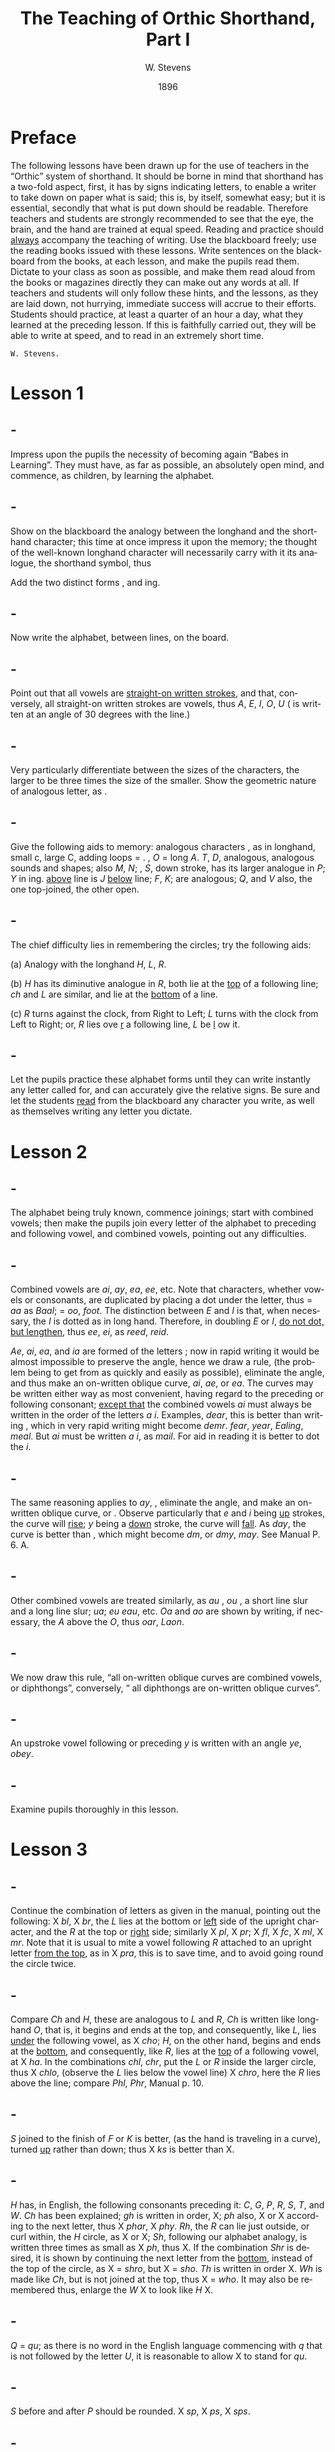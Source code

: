 :HEADER:
#+TITLE: The Teaching of Orthic Shorthand, Part I
#+AUTHOR: W. Stevens
#+OPTIONS: whn:nil toc:3
#+DESCRIPTION: A series of lessons for the use of teachers and students of orthographic shorthand
#+LANGUAGE: en
#+DATE: 1896
#+LATEX: \setlength\parindent{0pt}
:END:

* Preface
:properties:
:unnumbered: t
:end:
The following lessons have been drawn up for the use of teachers in the “Orthic” system of shorthand. It should be borne in mind that shorthand has a two-fold aspect, first, it has by signs indicating letters, to enable a writer to take down on paper what is said; this is, by itself, somewhat easy; but it is essential, secondly that what is put down should be readable.
Therefore teachers and students are strongly recommended to see that the eye, the brain, and the hand are trained at equal speed.
Reading and practice should _always_ accompany the teaching of writing. Use the blackboard freely; use the reading books issued with these lessons. Write sentences on the blackboard from the books, at each lesson, and make the pupils read them. Dictate to your class as soon as possible, and make them read aloud from the books or magazines directly they can make out any words at all.
If teachers and students will only follow these hints, and the lessons, as they are laid down, not hurrying, immediate success will accrue to their efforts.
Students should practice, at least a quarter of an hour a day, what they learned at the preceding lesson. If this is faithfully carried out, they will be able to write at speed, and to read in an extremely short time.

~W. Stevens.~
#+begin_export LaTeX
\pagebreak
#+end_export

* Lesson 1
** -
Impress upon the pupils the necessity of becoming again “Babes in Learning”.
They must have, as far as possible, an absolutely open mind, and commence, as children, by learning the alphabet.
** -
Show on the blackboard the analogy between the longhand and the shorthand character; this time at once impress it upon the memory; the thought of the well-known longhand character will necessarily carry with it its analogue, the shorthand symbol, thus

[[file:img/fig1-1.png]] [[file:img/fig1-2.png]]

Add the two distinct forms [[file:img/fig1-3.png]], and [[file:img/fig1-4.png]] ing.
** -
Now write the alphabet, between lines, on the board.

[[file:img/fig1-5.png]]
** -
Point out that all vowels are _straight-on written strokes_, and that, conversely, all straight-on written strokes are vowels, thus [[file:img/fig1-6.png]] /A/, [[file:img/fig1-7.png]] /E/, [[file:img/fig1-8.png]] /I/, [[file:img/fig1-9.png]] /O/, [[file:img/fig1-10.png]] /U/ ([[file:img/fig1-11.png]] is written at an angle of 30 degrees with the line.)
** -
Very particularly differentiate between the sizes of the characters, the larger to be three times the size of the smaller.
Show the geometric nature of analogous letter, as [[file:img/fig1-12.png]].
** -
Give the following aids to memory: analogous characters [[file:img/fig1-13.png]], as in longhand, small c, large C, adding loops = [[file:img/fig1-14.png]]. [[file:img/fig1-15.png]], /O/ = long /A/. /T/, /D/, analogous, analogous sounds and shapes; also /M/, /N/; [[file:img/fig1-16.png]], /S/, down stroke, has its larger analogue in [[file:img/fig1-17.png]] /P/; [[file:img/fig1-18.png]] /Y/ in [[file:img/fig1-19.png]] ing. [[file:img/fig1-20.png]] _above_ line is /J/ [[file:img/fig1-21.png]] _below_ line; [[file:img/fig1-22.png]] /F/, [[file:img/fig1-23.png]] /K/; are analogous; [[file:img/fig1-24.png]] /Q/, and [[file:img/fig1-25.png]] /V/ also, the one top-joined, the other open.
** -
The chief difficulty lies in remembering the circles; try the following aids:

(a) Analogy with the longhand /H/, /L/, /R/.

(b) [[file:img/fig1-26.png]] /H/ has its diminutive analogue in [[file:img/fig1-27.png]] /R/, both lie at the _top_ of a following line; [[file:img/fig1-28.png]] /ch/ and [[file:img/fig1-29.png]] /L/ are similar, and lie at the _bottom_ of a line.

(c) /R/ turns against the clock, from Right to Left; /L/ turns with the clock from Left to Right; or, /R/ lies ove _r_ a following line, /L/ be _l_ ow it.
** -
Let the pupils practice these alphabet forms until they can write instantly any letter called for, and can accurately give the relative signs. Be sure and let the students _read_ from the blackboard any character you write, as well as themselves writing any letter you dictate.

#+begin_export LaTeX
\pagebreak
#+end_export
* Lesson 2
** -
The alphabet being truly known, commence joinings; start with combined vowels; then make the pupils join every letter of the alphabet to preceding and following vowel, and combined vowels, pointing out any difficulties.
** -
Combined vowels are /ai/, /ay/, /ea/, /ee/, etc. Note that characters, whether vowels or consonants, are duplicated by placing a dot under the letter, thus [[file:img/fig2-1.png]] = /aa/ as [[file:img/fig2-2.png]] /Baal/;  [[file:img/fig2-9.png]] = /oo/, [[file:img/fig2-3.png]] /foot/. The distinction between /E/ and /I/ is that, when necessary, the /I/ is dotted as in long hand. Therefore, in doubling /E/ or /I/, _do not dot, but lengthen_, thus [[file:img/fig2-4.png]] /ee/, [[file:img/fig2-5.png]] /ei/, as [[file:img/fig2-6.png]] /reed/, [[file:img/fig2-7.png]] /reid/.

/Ae/, /ai/, /ea/, and /ia/ are formed of the letters [[file:img/fig2-8.png]]; now in rapid writing it would be almost impossible to preserve the angle, hence we draw a rule, (the problem being to get from [[file:img/fig2-10.png]] as quickly and easily as possible), eliminate the angle, and thus make an on-written oblique curve, [[file:img/fig2-11.png]] /ai/, [[file:img/fig2-12.png]] /ae/, or /ea/. The curves may be written either way [[file:img/fig2-13.png]] as most convenient, having regard to the preceding or following consonant; _except that_ the combined vowels /ai/ must always be written in the order of the letters /a/ /i/. Examples, [[file:img/fig2-14.png]] /dear/, this is better than writing [[file:img/fig2-15.png]], which in very rapid writing might become [[file:img/fig2-16.png]] /demr/. [[file:img/fig2-17.png]] /fear/, [[file:img/fig2-18.png]] /year/, [[file:img/fig2-19.png]] /Ealing/, [[file:img/fig2-20.png]] /meal/. But /ai/ must be written /a/ /i/, as [[file:img/fig2-21.png]] /mail/. For aid in reading it is better to dot the /i/.
** -
The same reasoning applies to /ay/, [[file:img/fig2-22.png]], eliminate the angle, and make an on-written oblique curve, [[file:img/fig2-23.png]] or [[file:img/fig2-24.png]]. Observe particularly that /e/ and /i/ being _up_ strokes, the curve will _rise_; /y/ being a _down_ stroke, the curve will _fall_. As [[file:img/fig2-25.png]] /day/, the [[file:img/fig2-26.png]] curve is better than [[file:img/fig2-27.png]], [[file:img/fig2-28.png]] which might become [[file:img/fig2-29.png]] /dm/, or /dmy/, [[file:img/fig2-30.png]] /may/. See Manual P. 6. A.
** -
Other combined vowels are treated similarly, as /au/ [[file:img/fig2-31.png]], /ou/ [[file:img/fig2-32.png]], a short line slur and a long line slur; [[file:img/fig2-33.png]] /ua/; [[file:img/fig2-34.png]] /eu/ [[file:img/fig2-35.png]] /eau/, etc. /Oa/ and /ao/ are shown by writing, if necessary, the /A/ above the /O/, thus [[file:img/fig2-36.png]] /oar/, [[file:img/fig2-37.png]] /Laon/.
** -
We now draw this rule, “all on-written oblique curves are combined vowels, or diphthongs”, conversely, “ all diphthongs are on-written oblique curves”.
** -
An upstroke vowel following or preceding /y/ is written with an angle [[file:img/fig2-38.png]] /ye/, [[file:img/fig2-39.png]] /obey/.
** -
Examine pupils thoroughly in this lesson.

#+begin_export LaTeX
\pagebreak
#+end_export
* Lesson 3
** -
Continue the combination of letters as given in the manual, pointing out the following: X /bl/, X /br/, the /L/ lies at the bottom or _left_ side of the upright character, and the /R/ at the top or _right_ side; similarly X /pl/, X /pr/; X /fl/, X /fc/, X /ml/, X /mr/.
Note that it is usual to mite a vowel following /R/ attached to an upright letter _from the top_, as in X /pra/, this is to save time, and to avoid going round the circle twice.
** -
Compare /Ch/ and /H/, these are analogous to /L/ and /R/, /Ch/ is written like longhand /O/, that is, it begins and ends at the top, and consequently, like /L/, lies _under_ the following vowel, as X /cho/; /H/, on the other hand, begins and ends at the _bottom_, and consequently, like /R/, lies at the _top_ of a following vowel, at X /ha/.
In the combinations /chl/, /chr/, put the /L/ or /R/ inside the larger circle, thus X /chlo/, (observe the /L/ lies below the vowel line) X /chro/, here the /R/ lies above the line; compare /Phl/, /Phr/, Manual p. 10.
** -
/S/ joined to the finish of /F/ or /K/ is better, (as the hand is traveling in a curve), turned _up_ rather than down; thus X /ks/ is better than X.
** -
/H/ has, in English, the following consonants preceding it: /C/, /G/, /P/, /R/, /S/, /T/, and /W/. /Ch/ has been explained; /gh/ is written in order, X; /ph/ also, X or X according to the next letter, thus X /phar/, X /phy/. /Rh/, the /R/ can lie just outside, or curl within, the /H/ circle, as X or X; /Sh/, following our alphabet analogy, is written three times as small as X /ph/, thus X.
If the combination /Shr/ is desired, it is shown by continuing the next letter from the _bottom_, instead of the top of the circle, as X = /shro/, but X = /sho/. /Th/ is written in order X. /Wh/ is made like /Ch/, but is not joined at the top, thus X = /who/. It may also be remembered thus, enlarge the /W/ X to look like /H/ X.
** -
/Q/ = /qu/; as there is no word in the English language commencing with /q/ that is not followed by  the letter /U/, it is reasonable to allow X to stand for /qu/.
** -
/S/ before and after /P/ should be rounded. X /sp/, X /ps/, X /sps/.
** -
The letter /W/ has a two-fold symbol X, the first initial, the second final. Observe the longhand character in Lesson 1, students will then never forget which is which, or the direction they turn. Initial /W/ X is always used at the beginning of a word, _except before R_. (/Wh/ we have already explained) Before /R/ _final W is used_, thus X, the reasoning that written the other way X, the combination really becomes /wer/, not /wr/ only. Note that /W/ begins _on_ the line, not above it as X = /t/.

Another way to remember /W/ is to point out that whether initial or final, _it is an upward tick_, as X /wo/, X /ow/. The letter may be written either circularly or angularly as X or X /owing/, X or X.

The angular form is used after /S/, thus X /sw/, formed of X /s/ and X /w/. To add /S/ to final /W/, elongate the loop, thus X /cow/, X /cows/.
** -
/X/ is made up, as in longhand, of /C/ and /S/, X, and there is no English word beginning with /X/ that is not preceded by /E/, this character may be used to represent /Ex/. There is no need to make an angle in the combinations /Exh/, /Exch/, as XXX.
** -
Now let the students write simple sentences and read from the blackboard.
#+begin_export LaTeX
\pagebreak
#+end_export
* Lesson 4


#  LocalWords:  LaTeX pagebreak ing ove ai ay ee ei reid Ae ia ae oo demr dm au
#  LocalWords:  Ealing dmy ou ua eu eau Oa ao Laon br fc mr pra cho chl chr Phl
#  LocalWords:  chlo chro Phr gh ph phar phy Shr sho Wh qu sp ps sps wer wr wo
#  LocalWords:  sw Exh Exch
